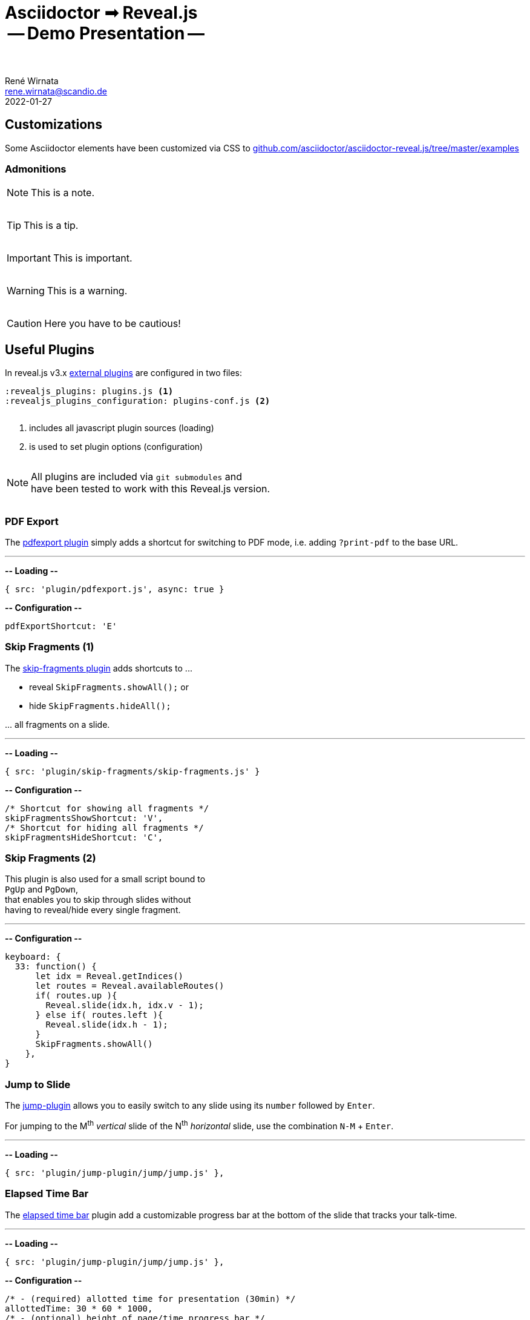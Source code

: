 = Asciidoctor ➟ Reveal.js pass:q[<br><span id="subtitle">] -- Demo Presentation -- pass:q[</span><br><br>]
René Wirnata <rene.wirnata@scandio.de>
2022-01-27
// -- asciidoc settings --
:experimental:
:icons: font
:stem: latexmath
:hide-uri-scheme:
:figure-caption!:
:source-highlighter: highlightjs
:highlightjs-languages: asciidoc
:customcss: custom.css
// -- reveal.js settings -- (see https://docs.asciidoctor.org/reveal.js-converter/latest/converter/revealjs-options/)
:revealjsdir: reveal.js
:revealjs_plugins: plugins.js
:revealjs_plugins_configuration: plugins-conf.js
// :revealjs_center: false
:revealjs_totalTime: 1800
:revealjs_transition: fade
:revealjs_transitionSpeed: slow
:revealjs_controls: false
:revealjs_navigationMode: linear
:revealjs_hash: true
:revealjs_fragmentInURL: true
:revealjs_slideNumber: c/t
// -- pdf export options --
:revealjs_pdfseparatefragments: false
:revealjs_pdfmaxpagesperslide: 1
// -- custom attributes -- (see https://discuss.asciidoctor.org/Getting-blank-lines-in-AsciiDoc-td47.html)
:blank: pass:[ +]
:vsp12: pass:[<p style="margin-bottom:0.50em; display:flex"></p>]
:vsp13: pass:[<p style="margin-bottom:0.33em; display:flex"></p>]
:vsp14: pass:[<p style="margin-bottom:0.25em; display:flex"></p>]
:hsp2: pass:a[{nbsp} {nbsp}]
:hsp3: pass:a[{nbsp} {nbsp} {nbsp}]
:hsp9: pass:a[{hsp3} {hsp3} {hsp3}]



== Customizations

Some Asciidoctor elements have been customized via CSS to
https://github.com/asciidoctor/asciidoctor-reveal.js/tree/master/examples


=== Admonitions

NOTE: This is a note.

{vsp14}

TIP: This is a tip.

{vsp14}

IMPORTANT: This is important.

{vsp14}

WARNING: This is a warning.

{vsp14}

CAUTION: Here you have to be cautious!





== Useful Plugins

In reveal.js v3.x
https://github.com/hakimel/reveal.js/wiki/Plugins,-Tools-and-Hardware[external plugins]
are configured in two files:


[source,linenums]
----
:revealjs_plugins: plugins.js <1>
:revealjs_plugins_configuration: plugins-conf.js <2>
----

{vsp12}

<1> includes all javascript plugin sources (loading)
<2> is used to set plugin options (configuration)

{vsp12}

[NOTE]
All plugins are included via `git submodules` and +
have been tested to work with this Reveal.js version.

{vsp12}



=== PDF Export

The https://github.com/McShelby/reveal-pdfexport[pdfexport plugin] simply
adds a shortcut for switching to PDF mode, i.e. adding `?print-pdf` to the base
URL.

---

*-- Loading --*

[source,javascript,linenums]
----
{ src: 'plugin/pdfexport.js', async: true }
----

*-- Configuration --*

[source,javascript,linenums]
----
pdfExportShortcut: 'E'
----



=== Skip Fragments (1)

The https://github.com/PiDayDev/reveal-skip-fragments[skip-fragments plugin]
adds shortcuts to \...

[%step]
* reveal `SkipFragments.showAll();` or
* hide `SkipFragments.hideAll();`

\... all fragments on a slide.

---

*-- Loading --*

[source,javascript,linenums]
----
{ src: 'plugin/skip-fragments/skip-fragments.js' }
----

*-- Configuration --*

[source,javascript,linenums]
----
/* Shortcut for showing all fragments */
skipFragmentsShowShortcut: 'V',
/* Shortcut for hiding all fragments */
skipFragmentsHideShortcut: 'C',
----



// NOTE: for kbd[] macro to render, :experimental: is required in the header
=== Skip Fragments (2)

This plugin is also used for a small script bound to +
kbd:[PgUp] and kbd:[PgDown], +
that enables you to skip through slides without +
having to reveal/hide every single fragment.

---

*-- Configuration --*

[source,javascript,linenums]
----
keyboard: {
  33: function() {
      let idx = Reveal.getIndices()
      let routes = Reveal.availableRoutes()
      if( routes.up ){
        Reveal.slide(idx.h, idx.v - 1);
      } else if( routes.left ){
        Reveal.slide(idx.h - 1);
      }
      SkipFragments.showAll()
    },
}
----



=== Jump to Slide

The https://github.com/SethosII/reveal.js-jump-plugin[jump-plugin] allows you
to easily switch to any slide using its kbd:[number] followed by kbd:[Enter].

For jumping to the M^th^ _vertical_ slide of the N^th^ _horizontal_ slide, use
the combination kbd:[N-M] + kbd:[Enter].

---

*-- Loading --*

[source,javascript,linenums]
----
{ src: 'plugin/jump-plugin/jump/jump.js' },
----



=== Elapsed Time Bar

The https://github.com/tkrkt/reveal.js-elapsed-time-bar[elapsed time bar]
plugin add a customizable progress bar at the bottom of the slide that tracks
your talk-time.

---

*-- Loading --*

[source,javascript,linenums]
----
{ src: 'plugin/jump-plugin/jump/jump.js' },
----

*-- Configuration --*

[source,js,linenums]
----
/* - (required) allotted time for presentation (30min) */
allottedTime: 30 * 60 * 1000,
/* - (optional) height of page/time progress bar */
progressBarHeight: 3,
/* - (optional) bar color */
barColor: 'rgb(200,0,0)',
/* - (optional) bar color when timer is paused */
pausedBarColor: 'rgba(200,0,0,.6)',
----



=== Mouse Pointer

The https://github.com/caiofcm/plugin-revealjs-mouse-pointer[mouse pointer]
plugin is triggered with kbd:[Shift] + kbd:[CAPSLOCK] and transforms your
cursor into a cirular red pointer.

{vsp12}

NOTE: This plugin cannot be customized and needs a proper re-write.

=== Verticator

The https://github.com/Martinomagnifico/reveal.js-verticator[verticator] plugin
adds small dots on the right of the +
slide indication progress in the vertical slide axis.

IMPORTANT: This plugin cannot be used as is, because the user is +
supposed to add a `<ul class='verticator'></ul>` tag +
right after the `<div class='reveal'>` tag.

---

*-- Fix --*

[source,js,linenums]
----
let reveal = document.getElementsByClassName("reveal")[0];
let verticator = document.createElement("ul");
verticator.className = "verticator";
reveal.prepend(verticator);
----

*-- Loading --*

[source,js,linenums]
----
{ src: 'plugin/plugin_fixes.js' },
{ src: 'plugin/.../verticator.js' },
----





== Code

[source,java,linenums,highlight='1..9|2..4|6..8']
----
public class TestClass { // <1>
    public TestClass() {

    }

    public void testMethod() {

    }
}
----

<1> test 123
